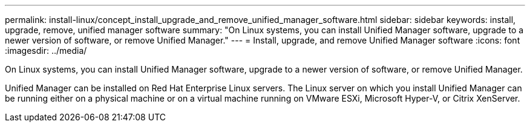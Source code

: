 ---
permalink: install-linux/concept_install_upgrade_and_remove_unified_manager_software.html
sidebar: sidebar
keywords: install, upgrade, remove, unified manager software
summary: "On Linux systems, you can install Unified Manager software, upgrade to a newer version of software, or remove Unified Manager."
---
= Install, upgrade, and remove Unified Manager software
:icons: font
:imagesdir: ../media/

[.lead]
On Linux systems, you can install Unified Manager software, upgrade to a newer version of software, or remove Unified Manager.

Unified Manager can be installed on Red Hat Enterprise Linux servers. The Linux server on which you install Unified Manager can be running either on a physical machine or on a virtual machine running on VMware ESXi, Microsoft Hyper-V, or Citrix XenServer.
// 2024-11-8, OTHERDOC87
// 2025-6-10, ONTAPDOC-133